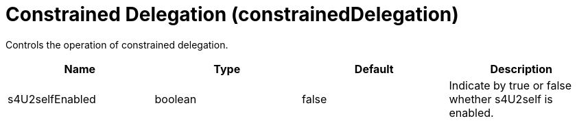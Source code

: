 = +Constrained Delegation+ (+constrainedDelegation+)
:linkcss: 
:page-layout: config
:nofooter: 

+Controls the operation of constrained delegation.+

[cols="a,a,a,a",width="100%"]
|===
|Name|Type|Default|Description

|+s4U2selfEnabled+

|boolean

|+false+

|+Indicate by true or false whether s4U2self is enabled.+
|===
